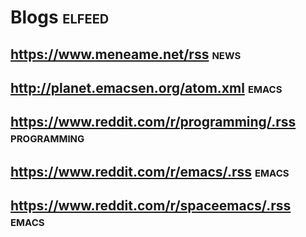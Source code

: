 *  Blogs                                                             :elfeed:

** https://www.meneame.net/rss                                         :news:

**  http://planet.emacsen.org/atom.xml                                :emacs:

** https://www.reddit.com/r/programming/.rss                    :programming:
** https://www.reddit.com/r/emacs/.rss                                :emacs:
** https://www.reddit.com/r/spaceemacs/.rss                           :emacs:
